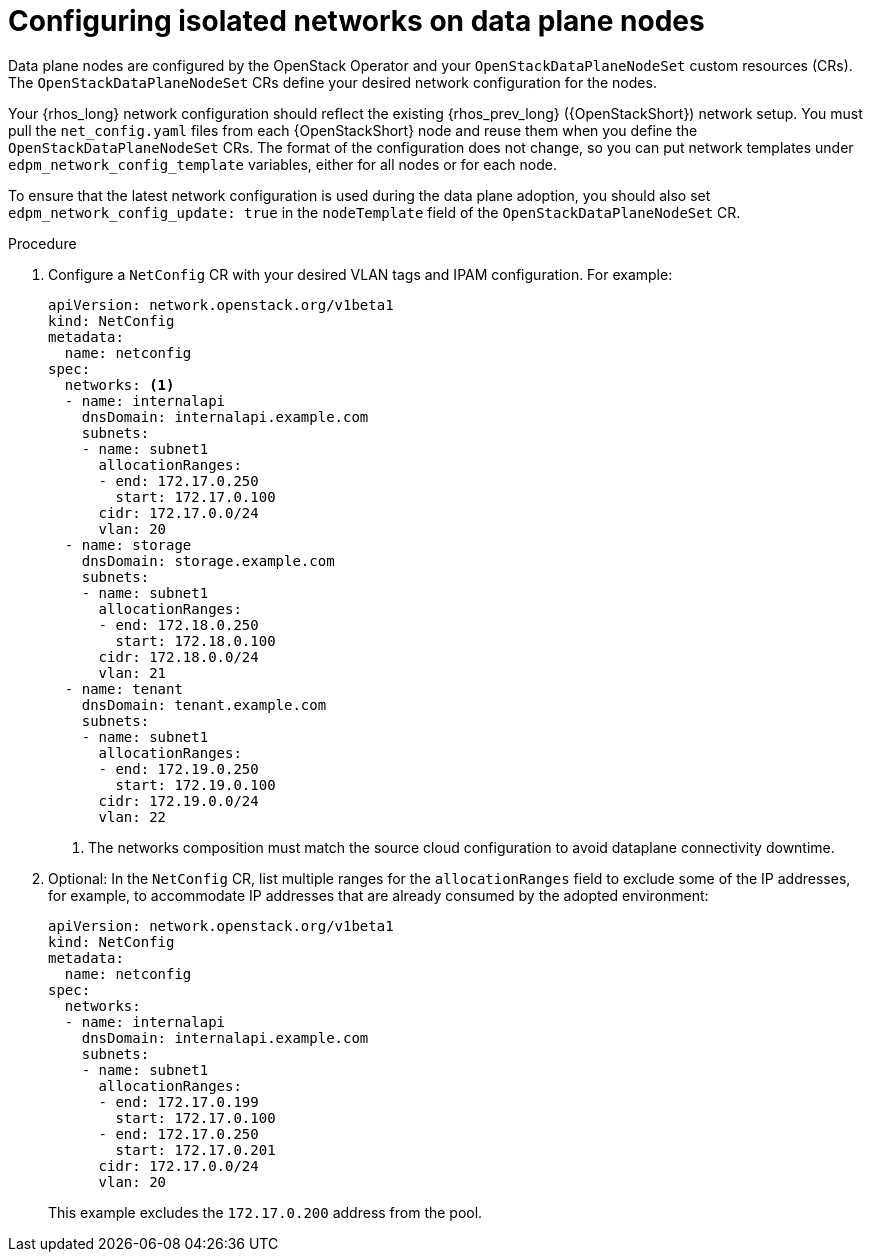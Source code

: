 [id="configuring-data-plane-nodes_{context}"]

= Configuring isolated networks on data plane nodes

Data plane nodes are configured by the OpenStack Operator and your `OpenStackDataPlaneNodeSet` custom resources (CRs). The `OpenStackDataPlaneNodeSet` CRs define your desired network configuration for the nodes.

Your {rhos_long} network configuration should reflect the existing {rhos_prev_long} ({OpenStackShort}) network setup. You must pull the `net_config.yaml` files from each {OpenStackShort} node and reuse them when you define the `OpenStackDataPlaneNodeSet` CRs. The format of the configuration does not change, so you can put network templates under `edpm_network_config_template` variables, either for all nodes or for each node.

To ensure that the latest network configuration is used during the data plane adoption, you should also set `edpm_network_config_update: true` in the `nodeTemplate` field of the `OpenStackDataPlaneNodeSet` CR.

.Procedure

. Configure a `NetConfig` CR with your desired VLAN tags and IPAM configuration. For example:
+
----
apiVersion: network.openstack.org/v1beta1
kind: NetConfig
metadata:
  name: netconfig
spec:
  networks: <1>
  - name: internalapi
    dnsDomain: internalapi.example.com
    subnets:
    - name: subnet1
      allocationRanges:
      - end: 172.17.0.250
        start: 172.17.0.100
      cidr: 172.17.0.0/24
      vlan: 20
  - name: storage
    dnsDomain: storage.example.com
    subnets:
    - name: subnet1
      allocationRanges:
      - end: 172.18.0.250
        start: 172.18.0.100
      cidr: 172.18.0.0/24
      vlan: 21
  - name: tenant
    dnsDomain: tenant.example.com
    subnets:
    - name: subnet1
      allocationRanges:
      - end: 172.19.0.250
        start: 172.19.0.100
      cidr: 172.19.0.0/24
      vlan: 22
----
<1> The networks composition must match the source cloud configuration to avoid dataplane connectivity downtime.

. Optional: In the `NetConfig` CR, list multiple ranges for the `allocationRanges` field to exclude some of the IP addresses, for example, to accommodate IP addresses that are already consumed by the adopted environment:
+
----
apiVersion: network.openstack.org/v1beta1
kind: NetConfig
metadata:
  name: netconfig
spec:
  networks:
  - name: internalapi
    dnsDomain: internalapi.example.com
    subnets:
    - name: subnet1
      allocationRanges:
      - end: 172.17.0.199
        start: 172.17.0.100
      - end: 172.17.0.250
        start: 172.17.0.201
      cidr: 172.17.0.0/24
      vlan: 20
----
+
This example excludes the `172.17.0.200` address from the pool.
